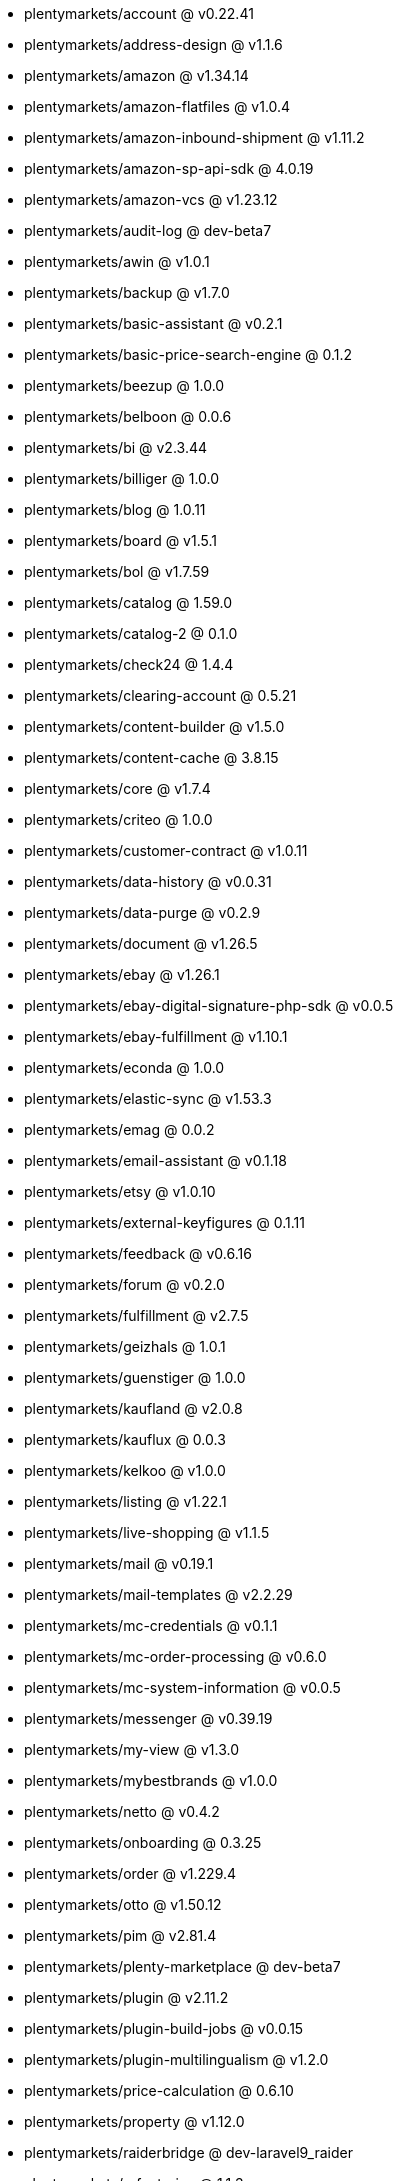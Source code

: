 * plentymarkets/account @ v0.22.41
* plentymarkets/address-design @ v1.1.6
* plentymarkets/amazon @ v1.34.14
* plentymarkets/amazon-flatfiles @ v1.0.4
* plentymarkets/amazon-inbound-shipment @ v1.11.2
* plentymarkets/amazon-sp-api-sdk @ 4.0.19
* plentymarkets/amazon-vcs @ v1.23.12
* plentymarkets/audit-log @ dev-beta7
* plentymarkets/awin @ v1.0.1
* plentymarkets/backup @ v1.7.0
* plentymarkets/basic-assistant @ v0.2.1
* plentymarkets/basic-price-search-engine @ 0.1.2
* plentymarkets/beezup @ 1.0.0
* plentymarkets/belboon @ 0.0.6
* plentymarkets/bi @ v2.3.44
* plentymarkets/billiger @ 1.0.0
* plentymarkets/blog @ 1.0.11
* plentymarkets/board @ v1.5.1
* plentymarkets/bol @ v1.7.59
* plentymarkets/catalog @ 1.59.0
* plentymarkets/catalog-2 @ 0.1.0
* plentymarkets/check24 @ 1.4.4
* plentymarkets/clearing-account @ 0.5.21
* plentymarkets/content-builder @ v1.5.0
* plentymarkets/content-cache @ 3.8.15
* plentymarkets/core @ v1.7.4
* plentymarkets/criteo @ 1.0.0
* plentymarkets/customer-contract @ v1.0.11
* plentymarkets/data-history @ v0.0.31
* plentymarkets/data-purge @ v0.2.9
* plentymarkets/document @ v1.26.5
* plentymarkets/ebay @ v1.26.1
* plentymarkets/ebay-digital-signature-php-sdk @ v0.0.5
* plentymarkets/ebay-fulfillment @ v1.10.1
* plentymarkets/econda @ 1.0.0
* plentymarkets/elastic-sync @ v1.53.3
* plentymarkets/emag @ 0.0.2
* plentymarkets/email-assistant @ v0.1.18
* plentymarkets/etsy @ v1.0.10
* plentymarkets/external-keyfigures @ 0.1.11
* plentymarkets/feedback @ v0.6.16
* plentymarkets/forum @ v0.2.0
* plentymarkets/fulfillment @ v2.7.5
* plentymarkets/geizhals @ 1.0.1
* plentymarkets/guenstiger @ 1.0.0
* plentymarkets/kaufland @ v2.0.8
* plentymarkets/kauflux @ 0.0.3
* plentymarkets/kelkoo @ v1.0.0
* plentymarkets/listing @ v1.22.1
* plentymarkets/live-shopping @ v1.1.5
* plentymarkets/mail @ v0.19.1
* plentymarkets/mail-templates @ v2.2.29
* plentymarkets/mc-credentials @ v0.1.1
* plentymarkets/mc-order-processing @ v0.6.0
* plentymarkets/mc-system-information @ v0.0.5
* plentymarkets/messenger @ v0.39.19
* plentymarkets/my-view @ v1.3.0
* plentymarkets/mybestbrands @ v1.0.0
* plentymarkets/netto @ v0.4.2
* plentymarkets/onboarding @ 0.3.25
* plentymarkets/order @ v1.229.4
* plentymarkets/otto @ v1.50.12
* plentymarkets/pim @ v2.81.4
* plentymarkets/plenty-marketplace @ dev-beta7
* plentymarkets/plugin @ v2.11.2
* plentymarkets/plugin-build-jobs @ v0.0.15
* plentymarkets/plugin-multilingualism @ v1.2.0
* plentymarkets/price-calculation @ 0.6.10
* plentymarkets/property @ v1.12.0
* plentymarkets/raiderbridge @ dev-laravel9_raider
* plentymarkets/refactoring @ 1.1.3
* plentymarkets/setup-transfer @ v0.2.2
* plentymarkets/shop-builder @ 2.10.1
* plentymarkets/shopify @ 1.2.2
* plentymarkets/shopping24 @ 1.0.1
* plentymarkets/shoppingcom @ 1.0.0
* plentymarkets/status-alarm @ v1.2.2
* plentymarkets/stock @ v0.6.0
* plentymarkets/suggestion @ v1.1.2
* plentymarkets/system-accounting @ v1.8.0
* plentymarkets/todo @ v0.0.3
* plentymarkets/tracdelight @ v1.0.0
* plentymarkets/treepodia @ v1.0.0
* plentymarkets/twenga @ 1.0.0
* plentymarkets/validation @ v0.1.10
* plentymarkets/warehouse @ v0.26.2
* plentymarkets/webshop @ 0.38.0
* plentymarkets/wizard @ v2.9.0
* plentymarkets/zalando @ v3.8.22
